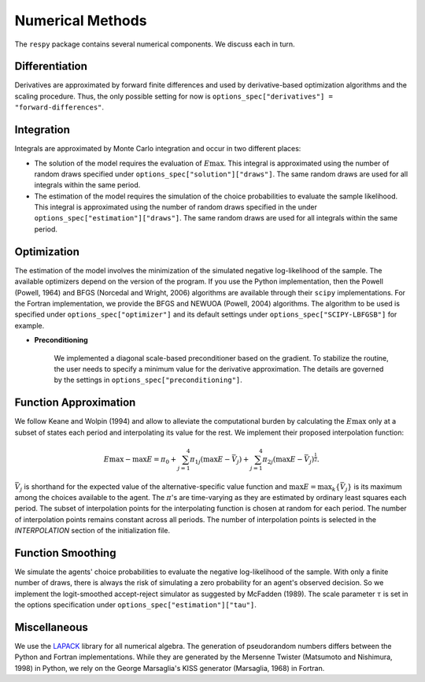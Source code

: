 Numerical Methods
-----------------

The ``respy`` package contains several numerical components. We discuss each in turn.

Differentiation
^^^^^^^^^^^^^^^

Derivatives are approximated by forward finite differences and used by derivative-based
optimization algorithms and the scaling procedure. Thus, the only possible setting for
now is ``options_spec["derivatives"] = "forward-differences"``.

Integration
^^^^^^^^^^^

Integrals are approximated by Monte Carlo integration and occur in two different places:

* The solution of the model requires the evaluation of :math:`E\max`. This integral is
  approximated using the number of random draws specified under
  ``options_spec["solution"]["draws"]``. The same random draws are used for all
  integrals within the same period.

* The estimation of the model requires the simulation of the choice probabilities to
  evaluate the sample likelihood. This integral is approximated using the number of
  random draws specified in the under ``options_spec["estimation"]["draws"]``. The same
  random draws are used for all integrals within the same period.

Optimization
^^^^^^^^^^^^

The estimation of the model involves the minimization of the simulated negative
log-likelihood of the sample. The available optimizers depend on the version of the
program. If you use the Python implementation, then the Powell (Powell, 1964) and BFGS
(Norcedal and Wright, 2006) algorithms are available through their ``scipy``
implementations. For the Fortran  implementation, we provide the BFGS and NEWUOA
(Powell, 2004) algorithms. The algorithm to be used is specified under
``options_spec["optimizer"]`` and its default settings under
``options_spec["SCIPY-LBFGSB"]`` for example.

* **Preconditioning**

    We implemented a diagonal scale-based preconditioner based on the gradient. To
    stabilize the routine, the user needs to specify a minimum value for the derivative
    approximation. The details are governed by the settings in
    ``options_spec["preconditioning"]``.

Function Approximation
^^^^^^^^^^^^^^^^^^^^^^

We follow Keane and Wolpin (1994) and allow to alleviate the computational burden by
calculating the :math:`E\max` only at a subset of states each period and interpolating
its value for the rest.  We implement their proposed interpolation function:

.. math::
    \begin{align}
        E\max - \max E = \pi_0 + \sum^4_{j = 1} \pi_{1j} (\max E - \bar{V}_j) +
        \sum^4_{j = 1} \pi_{2j} \left(\max E - \bar{V}_j\right)^{\tfrac{1}{2}}.
    \end{align}

:math:`\bar{V}_j` is shorthand for the expected value of the alternative-specific value
function and :math:`\max E = \max_k\{\bar{V}_j\}` is its maximum among the choices
available to the agent. The :math:`\pi`'s are time-varying as they are estimated by
ordinary least squares each period. The subset of interpolation points for the
interpolating function is chosen at random for each period. The number of interpolation
points remains constant across all periods. The number of interpolation points is
selected in the *INTERPOLATION* section of the initialization file.

Function Smoothing
^^^^^^^^^^^^^^^^^^

We simulate the agents' choice probabilities to evaluate the negative log-likelihood of
the sample. With only a finite number of draws, there is always the risk of simulating a
zero probability for an agent's observed decision. So we implement the logit-smoothed
accept-reject simulator as suggested by McFadden (1989). The scale parameter
:math:`\tau` is set in the options specification under
``options_spec["estimation"]["tau"]``.

Miscellaneous
^^^^^^^^^^^^^

We use the `LAPACK <http://www.netlib.org/lapack>`_ library for all numerical algebra.
The generation of pseudorandom numbers differs between the Python and Fortran
implementations. While they are generated by the Mersenne Twister (Matsumoto and
Nishimura, 1998) in Python, we rely on the George Marsaglia's KISS generator (Marsaglia,
1968) in Fortran.
